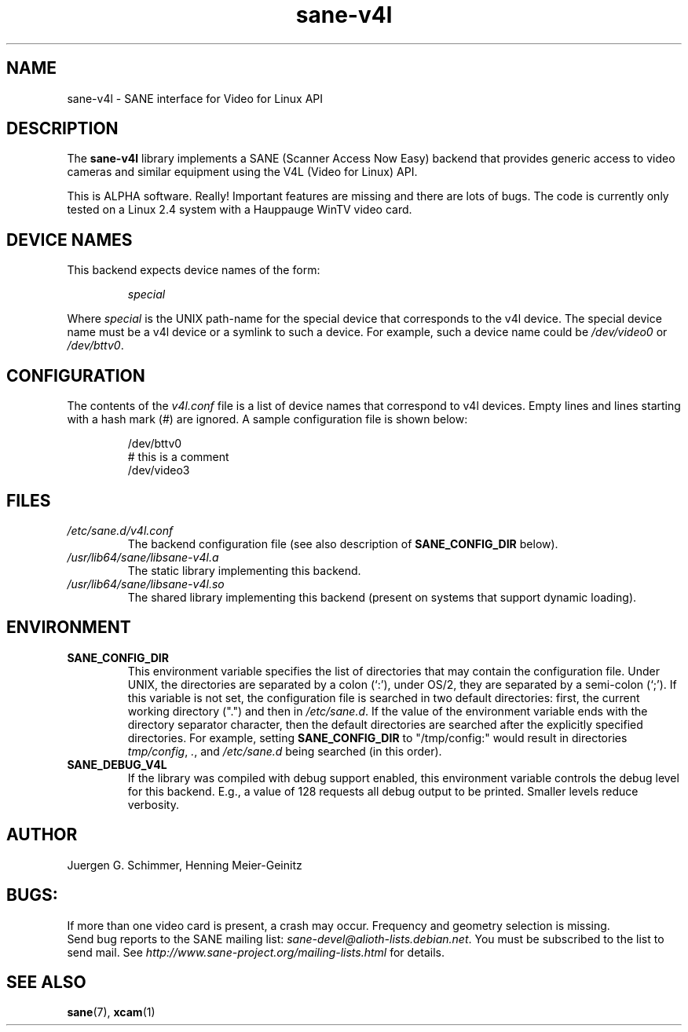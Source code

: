 .TH sane\-v4l 5 "14 Jul 2008" "" "SANE Scanner Access Now Easy"
.IX sane\-v4l
.SH NAME
sane\-v4l \- SANE interface for Video for Linux API
.SH DESCRIPTION
The
.B sane\-v4l
library implements a SANE (Scanner Access Now Easy) backend that
provides generic access to video cameras and similar equipment using
the V4L (Video for Linux) API.
.PP
This is ALPHA software. Really! Important features are missing and there are
lots of bugs. The code is currently only tested on a Linux 2.4 system with a
Hauppauge WinTV video card.
.PP
.SH "DEVICE NAMES"
This backend expects device names of the form:
.PP
.RS
.I special
.RE
.PP
Where
.I special
is the UNIX path-name for the special device that corresponds to the
v4l device.  The special device name must be a v4l device or a symlink
to such a device.  For example, such a device name could be
.I /dev/video0
or
.IR /dev/bttv0 .
.SH CONFIGURATION
The contents of the
.I v4l.conf
file is a list of device names that correspond to v4l
devices.  Empty lines and lines starting with a hash mark (#) are
ignored.  A sample configuration file is shown below:
.PP
.RS
/dev/bttv0
.br
# this is a comment
.br
/dev/video3
.RE
.SH FILES
.TP
.I /etc/sane.d/v4l.conf
The backend configuration file (see also description of
.B SANE_CONFIG_DIR
below).
.TP
.I /usr/lib64/sane/libsane\-v4l.a
The static library implementing this backend.
.TP
.I /usr/lib64/sane/libsane\-v4l.so
The shared library implementing this backend (present on systems that
support dynamic loading).
.SH ENVIRONMENT
.TP
.B SANE_CONFIG_DIR
This environment variable specifies the list of directories that may
contain the configuration file.  Under UNIX, the directories are
separated by a colon (`:'), under OS/2, they are separated by a
semi-colon (`;').  If this variable is not set, the configuration file
is searched in two default directories: first, the current working
directory (".") and then in
.IR /etc/sane.d .
If the value of the
environment variable ends with the directory separator character, then
the default directories are searched after the explicitly specified
directories.  For example, setting
.B SANE_CONFIG_DIR
to "/tmp/config:" would result in directories
.IR tmp/config ,
.IR . ,
and
.I /etc/sane.d
being searched (in this order).
.TP
.B SANE_DEBUG_V4L
If the library was compiled with debug support enabled, this
environment variable controls the debug level for this backend.  E.g.,
a value of 128 requests all debug output to be printed.  Smaller
levels reduce verbosity.
.SH AUTHOR
Juergen G. Schimmer, Henning Meier-Geinitz

.SH BUGS:
If more than one video card is present, a crash may occur. Frequency and geometry
selection is missing.
.br
Send bug reports to the SANE mailing list:
.IR sane\-devel@alioth-lists.debian.net .
You must be subscribed to the list to send mail. See
.I http://www.sane\-project.org/mailing\-lists.html
for details.

.SH SEE ALSO
.BR sane (7),
.BR xcam (1)
